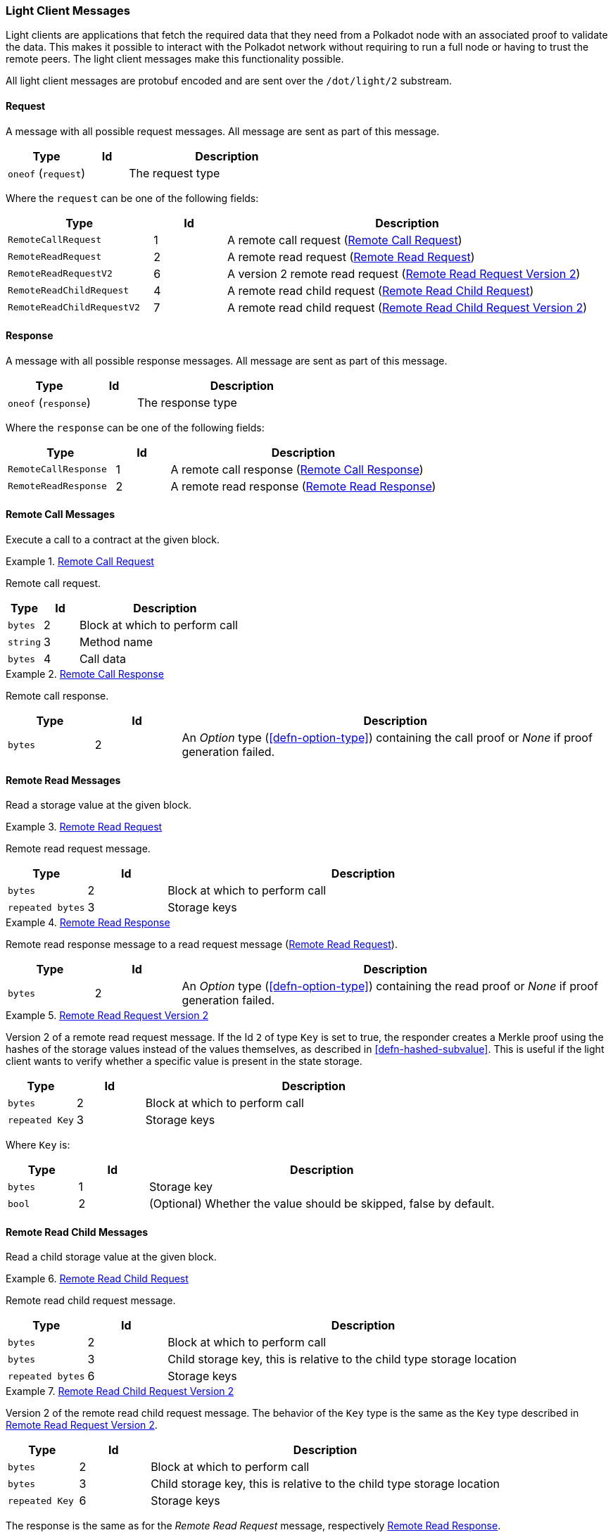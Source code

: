 [#sect-light-msg]
=== Light Client Messages

Light clients are applications that fetch the required data that they need from
a Polkadot node with an associated proof to validate the data. This makes it
possible to interact with the Polkadot network without requiring to run a full
node or having to trust the remote peers. The light client messages make this
functionality possible.

All light client messages are protobuf encoded and are sent over the
`/dot/light/2` substream.

==== Request

A message with all possible request messages. All message are sent as part of
this message.

[cols="2,1,5"]
|===
|Type |Id |Description

|`oneof` (`request`)
|
|The request type
|===

Where the `request` can be one of the following fields:

[cols="2,1,5"]
|===
|Type |Id |Description

|`RemoteCallRequest`
|1
|A remote call request (<<sect-light-remote-call-request>>)

|`RemoteReadRequest`
|2
|A remote read request (<<sect-light-remote-read-request>>)

|`RemoteReadRequestV2`
|6
|A version 2 remote read request (<<sect-light-remote-read-request-v2>>)

|`RemoteReadChildRequest`
|4
|A remote read child request (<<sect-light-remote-read-child-request>>)

|`RemoteReadChildRequestV2`
|7
|A remote read child request (<<sect-light-remote-read-child-request-v2>>)
|===

==== Response

A message with all possible response messages. All message are sent as part of
this message.

[cols="2,1,5"]
|===
|Type |Id |Description

|`oneof` (`response`)
|
|The response type
|===

Where the `response` can be one of the following fields:

[cols="2,1,5"]
|===
|Type |Id |Description

|`RemoteCallResponse`
|1
|A remote call response (<<sect-light-remote-call-response>>)

|`RemoteReadResponse`
|2
|A remote read response (<<sect-light-remote-read-response>>)
|===

==== Remote Call Messages

Execute a call to a contract at the given block.

[#sect-light-remote-call-request]
.<<sect-light-remote-call-request,Remote Call Request>>
====
Remote call request.

[cols="1,1,5"]
|===
|Type |Id |Description

|`bytes`
|2
|Block at which to perform call

|`string`
|3
|Method name

|`bytes`
|4
|Call data
|===
====

[#sect-light-remote-call-response]
.<<sect-light-remote-call-response,Remote Call Response>>
====
Remote call response.

[cols="1,1,5"]
|===
|Type |Id |Description

|`bytes`
|2
|An _Option_ type (<<defn-option-type>>) containing the call proof or _None_ if proof generation failed.
|===
====

==== Remote Read Messages

Read a storage value at the given block.

[#sect-light-remote-read-request]
.<<sect-light-remote-read-request,Remote Read Request>>
====
Remote read request message.

[cols="1,1,5"]
|===
|Type |Id |Description

|`bytes`
|2
|Block at which to perform call

|`repeated bytes`
|3
|Storage keys
|===
====

[#sect-light-remote-read-response]
.<<sect-light-remote-read-response,Remote Read Response>>
====
Remote read response message to a read request message
(<<sect-light-remote-read-request>>).

[cols="1,1,5"]
|===
|Type |Id |Description

|`bytes`
|2
|An _Option_ type (<<defn-option-type>>) containing the read proof or _None_ if proof generation failed.
|===
====

[#sect-light-remote-read-request-v2]
.<<sect-light-remote-read-request-v2,Remote Read Request Version 2>>
====
Version 2 of a remote read request message. If the Id `2` of type `Key` is set
to true, the responder creates a Merkle proof using the hashes of the storage
values instead of the values themselves, as described in
<<defn-hashed-subvalue>>. This is useful if the light client wants to verify
whether a specific value is present in the state storage.

[cols="1,1,5"]
|===
|Type |Id |Description

|`bytes`
|2
|Block at which to perform call

|`repeated Key`
|3
|Storage keys
|===

Where `Key` is:

[cols="1,1,5"]
|===
|Type |Id |Description

|`bytes`
|1
|Storage key

|`bool`
|2
|(Optional) Whether the value should be skipped, false by default.
|===
====

==== Remote Read Child Messages

Read a child storage value at the given block.

[#sect-light-remote-read-child-request]
.<<sect-light-remote-read-child-request,Remote Read Child Request>>
====
Remote read child request message.

[cols="1,1,5"]
|===
|Type |Id |Description

|`bytes`
|2
|Block at which to perform call

|`bytes`
|3
|Child storage key, this is relative to the child type storage location

|`repeated bytes`
|6
|Storage keys
|===
====

[#sect-light-remote-read-child-request-v2]
.<<sect-light-remote-read-child-request-v2,Remote Read Child Request Version 2>>
====
Version 2 of the remote read child request message. The behavior of the `Key`
type is the same as the `Key` type described in
<<sect-light-remote-read-request-v2>>.

[cols="1,1,5"]
|===
|Type |Id |Description

|`bytes`
|2
|Block at which to perform call

|`bytes`
|3
|Child storage key, this is relative to the child type storage location

|`repeated Key`
|6
|Storage keys
|===
====

The response is the same as for the _Remote Read Request_ message, respectively <<sect-light-remote-read-response>>.
